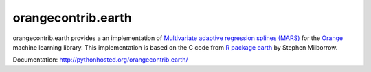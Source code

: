 orangecontrib.earth
===================

orangecontrib.earth provides a an implementation of
`Multivariate adaptive regression splines (MARS)`_ for the `Orange`_
machine learning library. This implementation is based on the C code from
`R package earth`_ by Stephen Milborrow.


Documentation: http://pythonhosted.org/orangecontrib.earth/


.. _`Multivariate adaptive regression splines (MARS)`: http://en.wikipedia.org/wiki/Multivariate_adaptive_regression_splines

.. _`R package earth`: http://cran.r-project.org/web/packages/earth/index.html

.. _`Orange`: http://orange.biolab.si

